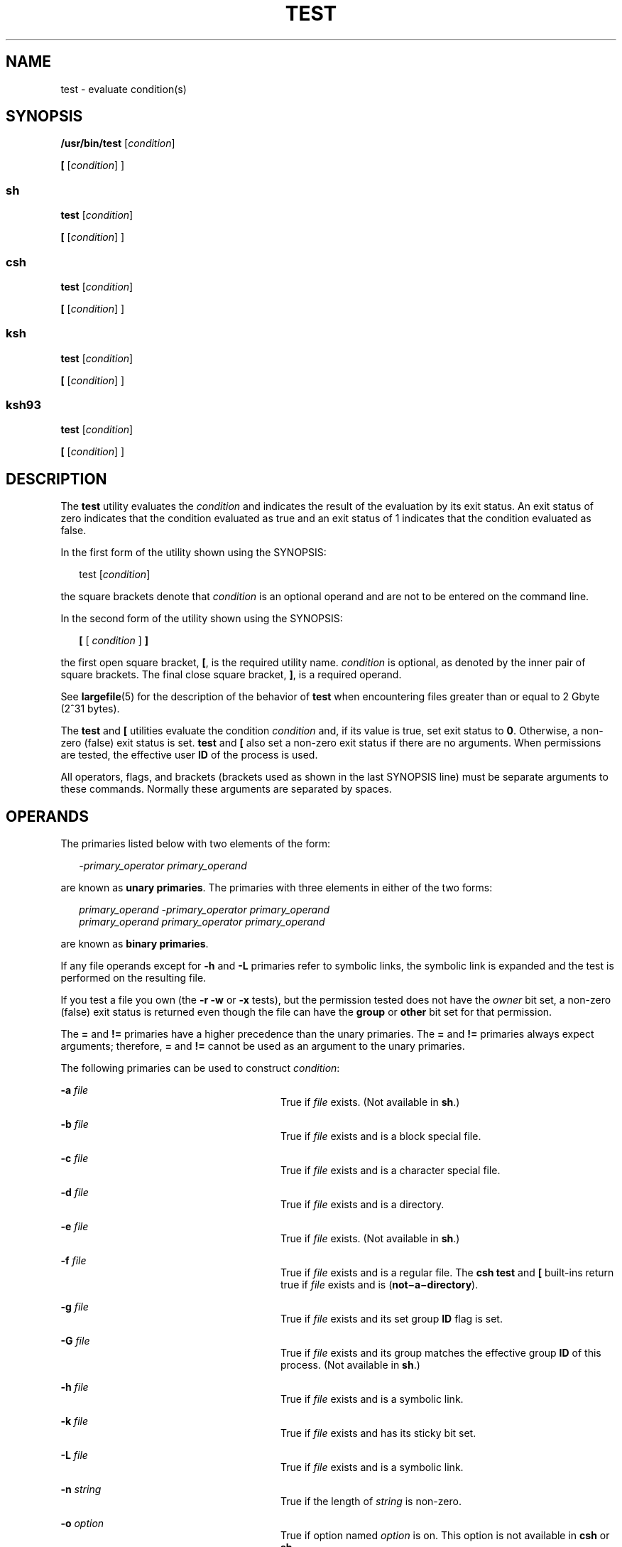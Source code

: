 '\" te
.\" Copyright (c) 2009, Sun Microsystems, Inc. All Rights Reserved
.\" Copyright 1992, X/Open Company Limited All Rights Reserved
.\" Copyright 1989 AT&T
.\" Portions Copyright (c) 1982-2007 AT&T Knowledge Ventures
.\" Sun Microsystems, Inc. gratefully acknowledges The Open Group for permission to reproduce portions of its copyrighted documentation. Original documentation from The Open Group can be obtained online at  http://www.opengroup.org/bookstore/.
.\" The Institute of Electrical and Electronics Engineers and The Open Group, have given us permission to reprint portions of their documentation. In the following statement, the phrase "this text" refers to portions of the system documentation. Portions of this text
.\" are reprinted and reproduced in electronic form in the Sun OS Reference Manual, from IEEE Std 1003.1, 2004 Edition, Standard for Information Technology -- Portable Operating System Interface (POSIX), The Open Group Base Specifications Issue 6, Copyright (C) 2001-2004 by the Institute of Electrical
.\" and Electronics Engineers, Inc and The Open Group. In the event of any discrepancy between these versions and the original IEEE and The Open Group Standard, the original IEEE and The Open Group Standard is the referee document. The original Standard can be obtained online at http://www.opengroup.org/unix/online.html.
.\"  This notice shall appear on any product containing this material.
.\" The contents of this file are subject to the terms of the Common Development and Distribution License (the "License").  You may not use this file except in compliance with the License. You can obtain a copy of the license at usr/src/OPENSOLARIS.LICENSE or http://www.opensolaris.org/os/licensing.
.\"  See the License for the specific language governing permissions and limitations under the License. When distributing Covered Code, include this CDDL HEADER in each file and include the License file at usr/src/OPENSOLARIS.LICENSE.  If applicable, add the following below this CDDL HEADER, with
.\" the fields enclosed by brackets "[]" replaced with your own identifying information: Portions Copyright [yyyy] [name of copyright owner]
.TH TEST 1 "Aug 11, 2009"
.SH NAME
test \- evaluate condition(s)
.SH SYNOPSIS
.LP
.nf
\fB/usr/bin/test\fR [\fIcondition\fR]
.fi

.LP
.nf
\fB[\fR [\fIcondition\fR] ]
.fi

.SS "sh"
.LP
.nf
\fBtest\fR [\fIcondition\fR]
.fi

.LP
.nf
\fB[\fR [\fIcondition\fR] ]
.fi

.SS "csh"
.LP
.nf
\fBtest\fR [\fIcondition\fR]
.fi

.LP
.nf
\fB[\fR [\fIcondition\fR] ]
.fi

.SS "ksh"
.LP
.nf
\fBtest\fR [\fIcondition\fR]
.fi

.LP
.nf
\fB[\fR [\fIcondition\fR] ]
.fi

.SS "ksh93"
.LP
.nf
\fBtest\fR [\fIcondition\fR]
.fi

.LP
.nf
\fB[\fR [\fIcondition\fR] ]
.fi

.SH DESCRIPTION
.sp
.LP
The \fBtest\fR utility evaluates the \fIcondition\fR and indicates the result
of the evaluation by its exit status. An exit status of zero indicates that the
condition evaluated as true and an exit status of 1 indicates that the
condition evaluated as false.
.sp
.LP
In the first form of the utility shown using the SYNOPSIS:
.sp
.in +2
.nf
test [\fIcondition\fR]
.fi
.in -2
.sp

.sp
.LP
the square brackets denote that \fIcondition\fR is an optional operand and are
not to be entered on the command line.
.sp
.LP
In the second form of the utility shown using the SYNOPSIS:
.sp
.in +2
.nf
\fB[\fR [ \fIcondition\fR ] \fB]\fR
.fi
.in -2
.sp

.sp
.LP
the first open square bracket, \fB[\fR, is the required utility name.
\fIcondition\fR is optional, as denoted by the inner pair of square brackets.
The final close square bracket, \fB]\fR, is a required operand.
.sp
.LP
See \fBlargefile\fR(5) for the description of the behavior of \fBtest\fR when
encountering files greater than or equal to 2 Gbyte (2^31 bytes).
.sp
.LP
The \fBtest\fR and \fB[\fR utilities evaluate the condition \fIcondition\fR
and, if its value is true, set exit status to \fB0\fR. Otherwise, a non-zero
(false) exit status is set. \fBtest\fR and \fB[\fR also set a non-zero exit
status if there are no arguments. When permissions are tested, the effective
user \fBID\fR of the process is used.
.sp
.LP
All operators, flags, and brackets (brackets used as shown in the last SYNOPSIS
line) must be separate arguments to these commands. Normally these arguments
are separated by spaces.
.SH OPERANDS
.sp
.LP
The primaries listed below with two elements of the form:
.sp
.in +2
.nf
\fI-primary_operator primary_operand\fR
.fi
.in -2

.sp
.LP
are known as \fBunary primaries\fR. The primaries with three elements in either
of the two forms:
.sp
.in +2
.nf
\fIprimary_operand -primary_operator primary_operand
primary_operand primary_operator primary_operand\fR
.fi
.in -2

.sp
.LP
are known as \fBbinary primaries\fR.
.sp
.LP
If any file operands except for \fB-h\fR and \fB-L\fR primaries refer to
symbolic links, the symbolic link is expanded and the test is performed on the
resulting file.
.sp
.LP
If you test a file you own (the \fB-r\fR \fB-w\fR or \fB-x\fR tests), but the
permission tested does not have the \fIowner\fR bit set, a non-zero (false)
exit status is returned even though the file can have the \fBgroup\fR or
\fBother\fR bit set for that permission.
.sp
.LP
The \fB=\fR and \fB!=\fR primaries have a higher precedence than the unary
primaries. The \fB=\fR and \fB!=\fR primaries always expect arguments;
therefore, \fB=\fR and \fB!=\fR cannot be used as an argument to the unary
primaries.
.sp
.LP
The following primaries can be used to construct \fIcondition\fR:
.sp
.ne 2
.na
\fB\fB-a\fR \fIfile\fR\fR
.ad
.RS 28n
True if \fIfile\fR exists. (Not available in \fBsh\fR.)
.RE

.sp
.ne 2
.na
\fB\fB-b\fR \fIfile\fR\fR
.ad
.RS 28n
True if \fIfile\fR exists and is a block special file.
.RE

.sp
.ne 2
.na
\fB\fB-c\fR \fIfile\fR\fR
.ad
.RS 28n
True if \fIfile\fR exists and is a character special file.
.RE

.sp
.ne 2
.na
\fB\fB-d\fR \fIfile\fR\fR
.ad
.RS 28n
True if \fIfile\fR exists and is a directory.
.RE

.sp
.ne 2
.na
\fB\fB-e\fR \fIfile\fR\fR
.ad
.RS 28n
True if \fIfile\fR exists. (Not available in \fBsh\fR.)
.RE

.sp
.ne 2
.na
\fB\fB-f\fR \fIfile\fR\fR
.ad
.RS 28n
True if \fIfile\fR exists and is a regular file.  The \fBcsh\fR \fBtest\fR
and \fB[\fR built-ins return true if \fIfile\fR exists and is
(\fBnot\(mia\(midirectory\fR).
.RE

.sp
.ne 2
.na
\fB\fB-g\fR \fIfile\fR\fR
.ad
.RS 28n
True if \fIfile\fR exists and its set group \fBID\fR flag is set.
.RE

.sp
.ne 2
.na
\fB\fB-G\fR \fIfile\fR\fR
.ad
.RS 28n
True if \fIfile\fR exists and its group matches the effective group \fBID\fR of
this process. (Not available in \fBsh\fR.)
.RE

.sp
.ne 2
.na
\fB\fB-h\fR \fIfile\fR\fR
.ad
.RS 28n
True if \fIfile\fR exists and is a symbolic link.
.RE

.sp
.ne 2
.na
\fB\fB-k\fR \fIfile\fR\fR
.ad
.RS 28n
True if \fIfile\fR exists and has its sticky bit set.
.RE

.sp
.ne 2
.na
\fB\fB-L\fR \fIfile\fR\fR
.ad
.RS 28n
True if \fIfile\fR exists and is a symbolic link.
.RE

.sp
.ne 2
.na
\fB\fB-n\fR \fIstring\fR\fR
.ad
.RS 28n
True if the length of \fIstring\fR is non-zero.
.RE

.sp
.ne 2
.na
\fB\fB-o\fR \fIoption\fR\fR
.ad
.RS 28n
True if option named \fIoption\fR is on. This option is not available in
\fBcsh\fR or \fBsh\fR.
.RE

.sp
.ne 2
.na
\fB\fB-O\fR \fIfile\fR\fR
.ad
.RS 28n
True if \fIfile\fR exists and is owned by the effective user \fBID\fR of this
process. This option is not available in \fBsh\fR.
.RE

.sp
.ne 2
.na
\fB\fB-p\fR \fIfile\fR\fR
.ad
.RS 28n
True if \fIfile\fR is a named pipe (\fBFIFO\fR).
.RE

.sp
.ne 2
.na
\fB\fB-r\fR \fIfile\fR\fR
.ad
.RS 28n
True if \fIfile\fR exists and is readable.
.RE

.sp
.ne 2
.na
\fB\fB-s\fR \fIfile\fR\fR
.ad
.RS 28n
True if \fIfile\fR exists and has a size greater than zero.
.RE

.sp
.ne 2
.na
\fB\fB-S\fR \fIfile\fR\fR
.ad
.RS 28n
True if \fIfile\fR exists and is a socket. This option is not available in
\fBsh\fR.
.RE

.sp
.ne 2
.na
\fB\fB-t\fR [\fIfile_descriptor\fR]\fR
.ad
.RS 28n
True if the file whose file descriptor number is \fIfile_descriptor\fR is open
and is associated with a terminal. If \fIfile_descriptor\fR is not specified,
\fB1\fR is used as a default value.
.RE

.sp
.ne 2
.na
\fB\fB-u\fR \fIfile\fR\fR
.ad
.RS 28n
True if \fIfile\fR exists and its set-user-ID flag is set.
.RE

.sp
.ne 2
.na
\fB\fB-w\fR \fIfile\fR\fR
.ad
.RS 28n
True if \fIfile\fR exists and is writable. True indicates only that the write
flag is on. The \fIfile\fR is not writable on a read-only file system even if
this test indicates true.
.RE

.sp
.ne 2
.na
\fB\fB-x\fR \fIfile\fR\fR
.ad
.RS 28n
True if \fIfile\fR exists and is executable. True indicates only that the
execute flag is on. If \fIfile\fR is a directory, true indicates that
\fIfile\fR can be searched.
.RE

.sp
.ne 2
.na
\fB\fB-z\fR \fIstring\fR\fR
.ad
.RS 28n
True if the length of string \fIstring\fR is zero.
.RE

.sp
.ne 2
.na
\fB\fIfile1\fR \fB-nt\fR \fIfile2\fR\fR
.ad
.RS 28n
True if \fIfile1\fR exists and is newer than \fIfile2\fR. This option is not
available in \fBsh\fR.
.RE

.sp
.ne 2
.na
\fB\fIfile1\fR \fB-ot\fR \fIfile2\fR\fR
.ad
.RS 28n
True if \fIfile1\fR exists and is older than \fIfile2\fR. This option is not
available in \fBsh\fR.
.RE

.sp
.ne 2
.na
\fB\fIfile1\fR \fB-ef\fR \fIfile2\fR\fR
.ad
.RS 28n
True if \fIfile1\fR and \fIfile2\fR exist and refer to the same file. This
option is not available in \fBsh\fR.
.RE

.sp
.ne 2
.na
\fB\fIstring\fR\fR
.ad
.RS 28n
True if the string \fIstring\fR is not the null string.
.RE

.sp
.ne 2
.na
\fB\fIstring1\fR \fB=\fR \fIstring2\fR\fR
.ad
.RS 28n
True if the strings \fIstring1\fR and \fIstring2\fR are identical.
.RE

.sp
.ne 2
.na
\fB\fIstring1\fR \fB!=\fR \fIstring2\fR\fR
.ad
.RS 28n
True if the strings \fIstring1\fR and \fIstring2\fR are not identical.
.RE

.sp
.ne 2
.na
\fB\fIn1\fR \fB-eq\fR \fIn2\fR\fR
.ad
.RS 28n
True if the numbers \fIn1\fR and \fIn2\fR are algebraically equal. A number may
be integer, floating point or floating-point constant (such as [+/-]Inf,
[+/-]NaN) in any format specified by C99/XPG6/SUS.
.RE

.sp
.ne 2
.na
\fB\fIn1\fR \fB-ne\fR \fIn2\fR\fR
.ad
.RS 28n
True if the numbers \fIn1\fR and \fIn2\fR are not algebraically equal. A number
may be integer, floating point or floating-point constant (such as [+/-]Inf,
[+/-]NaN) in any format specified by C99/XPG6/SUS.
.RE

.sp
.ne 2
.na
\fB\fIn1\fR \fB-gt\fR \fIn2\fR\fR
.ad
.RS 28n
True if the number \fIn1\fR is algebraically greater than the number \fIn2\fR.
A number may be integer, floating point or floating-point constant (such as
[+/-]Inf, [+/-]NaN) in any format specified by C99/XPG6/SUS.
.RE

.sp
.ne 2
.na
\fB\fIn1\fR \fB-ge\fR \fIn2\fR\fR
.ad
.RS 28n
True if the number \fIn1\fR is algebraically greater than or equal to the
number \fIn2\fR. A number may be integer, floating point or floating-point
constant (such as [+/-]Inf, [+/-]NaN) in any format specified by C99/XPG6/SUS.
.RE

.sp
.ne 2
.na
\fB\fIn1\fR \fB-lt\fR \fIn2\fR\fR
.ad
.RS 28n
True if the number \fIn1\fR is algebraically less than the number \fIn2\fR. A
number may be integer, floating point or floating-point constant (such as
[+/-]Inf, [+/-]NaN) in any format specified by C99/XPG6/SUS.
.RE

.sp
.ne 2
.na
\fB\fIn1\fR \fB-le\fR \fIn2\fR\fR
.ad
.RS 28n
True if the number \fIn1\fR is algebraically less than or equal to the number
\fIn2\fR. A number may be integer, floating point or floating-point constant
(such as [+/-]Inf, [+/-]NaN) in any format specified by C99/XPG6/SUS.
.RE

.sp
.ne 2
.na
\fB\fIcondition1\fR \fB-a\fR \fIcondition2\fR\fR
.ad
.RS 28n
True if both \fIcondition1\fR and \fIcondition2\fR are true. The \fB-a\fR
binary primary is left associative and has higher precedence than the \fB-o\fR
binary primary.
.RE

.sp
.ne 2
.na
\fB\fIcondition1\fR \fB-o\fR \fIcondition2\fR\fR
.ad
.RS 28n
True if either \fIcondition1\fR or \fIcondition2\fR is true. The \fB-o\fR
binary primary is left associative.
.RE

.sp
.LP
These primaries can be combined with the following operators:
.sp
.ne 2
.na
\fB\fB!\fR \fIcondition\fR\fR
.ad
.RS 17n
True if \fIcondition\fR is false.
.RE

.sp
.ne 2
.na
\fB( \fIcondition\fR )\fR
.ad
.RS 17n
True if condition is true. The parentheses ( ) can be used to alter the normal
precedence and associativity. The parentheses are meaningful to the shell and,
therefore, must be quoted.
.RE

.sp
.LP
The algorithm for determining the precedence of the operators and the return
value that is generated is based on the number of arguments presented to
\fBtest\fR. (However, when using the \fB[...]\fR form, the right-bracket final
argument is not counted in this algorithm.)
.sp
.LP
In the following list, \fB$1\fR, \fB$2\fR, \fB$3\fR and \fB$4\fR represent the
arguments presented to \fBtest\fR as a \fIcondition\fR, \fIcondition1\fR, or
\fIcondition2\fR.
.sp
.ne 2
.na
\fB\fI0 arguments:\fR\fR
.ad
.RS 16n
Exit false (1).
.RE

.sp
.ne 2
.na
\fB\fI1 argument:\fR\fR
.ad
.RS 16n
Exit true (0) if \fB$1\fR is not null. Otherwise, exit false.
.RE

.sp
.ne 2
.na
\fB\fI2 arguments:\fR\fR
.ad
.RS 16n
.RS +4
.TP
.ie t \(bu
.el o
If \fB$1\fR is \fB!\fR, exit true if \fB$2\fR is null, false if \fB$2\fR is not
null.
.RE
.RS +4
.TP
.ie t \(bu
.el o
If \fB$1\fR is a unary primary, exit true if the unary test is true, false if
the unary test is false.
.RE
.RS +4
.TP
.ie t \(bu
.el o
Otherwise, produce unspecified results.
.RE
.RE

.sp
.ne 2
.na
\fB\fI3 arguments:\fR\fR
.ad
.RS 16n
.RS +4
.TP
.ie t \(bu
.el o
If \fB$2\fR is a binary primary, perform the binary test of \fB$1\fR and
\fB$3\fR.
.RE
.RS +4
.TP
.ie t \(bu
.el o
If \fB$1\fR is \fB!\fR, negate the two-argument test of \fB$2\fR and \fB$3\fR.
.RE
.RS +4
.TP
.ie t \(bu
.el o
Otherwise, produce unspecified results.
.RE
.RE

.sp
.ne 2
.na
\fB\fI4 arguments:\fR\fR
.ad
.RS 16n
.RS +4
.TP
.ie t \(bu
.el o
If \fB$1\fR is \fB!\fR, negate the three-argument test of \fB$2\fR, \fB$3\fR,
and \fB$4\fR.
.RE
.RS +4
.TP
.ie t \(bu
.el o
Otherwise, the results are unspecified.
.RE
.RE

.SH USAGE
.sp
.LP
Scripts should be careful when dealing with user-supplied input that could be
confused with primaries and operators. Unless the application writer knows all
the cases that produce input to the script, invocations like \fBtest "$1" -a
"$2"\fR should be written as \fBtest "$1" && test "$2"\fR to avoid problems if
a user supplied values such as \fB$1\fR set to \fB!\fR and \fB$2\fR set to the
null string. That is, in cases where maximal portability is of concern, replace
\fBtest expr1 -a expr2\fR with \fBtest expr1 && test expr2\fR, and replace
\fBtest expr1 -o expr2\fR with \fBtest expr1 || test expr2\fR. But notice that,
in \fBtest\fR, \fB-a\fR has \fBhigher\fR precedence than \fB-o\fR, while
\fB&&\fR and \fB||\fR have \fBequal\fR precedence in the shell.
.sp
.LP
Parentheses or braces can be used in the shell command language to effect
grouping.
.sp
.LP
Parentheses must be escaped when using \fBsh\fR. For example:
.sp
.in +2
.nf
test \e( expr1 -a expr2 \e) -o expr3
.fi
.in -2

.sp
.LP
This command is not always portable outside XSI-conformant systems. The
following form can be used instead:
.sp
.in +2
.nf
( test expr1 && test expr2 ) || test expr3
.fi
.in -2

.sp
.LP
The two commands:
.sp
.in +2
.nf
test "$1"
test ! "$1"
.fi
.in -2

.sp
.LP
could not be used reliably on some historical systems. Unexpected results would
occur if such a \fIstring\fR condition were used and \fB$1\fR expanded to
\fB!\fR, \fB(\fR, or a known unary primary. Better constructs are,
respectively,
.sp
.in +2
.nf
test -n "$1"
test -z "$1"
.fi
.in -2

.sp
.LP
Historical systems have also been unreliable given the common construct:
.sp
.in +2
.nf
test "$response" = "expected string"
.fi
.in -2

.sp
.LP
One of the following is a more reliable form:
.sp
.in +2
.nf
test "X$response" = "Xexpected string"
test "expected string" = "$response"
.fi
.in -2

.sp
.LP
The second form assumes that \fBexpected string\fR could not be confused with
any unary primary. If \fBexpected string\fR starts with \fB\(mi\fR, \fB(\fR,
\fB!\fR or even \fB=\fR, the first form should be used instead. Using the
preceding rules without the marked extensions, any of the three comparison
forms is reliable, given any input. (However, observe that the strings are
quoted in all cases.)
.sp
.LP
Because the string comparison binary primaries, \fB=\fR and \fB!=\fR, have a
higher precedence than any unary primary in the >4 argument case, unexpected
results can occur if arguments are not properly prepared. For example, in
.sp
.in +2
.nf
test -d $1 -o -d $2
.fi
.in -2

.sp
.LP
If \fB$1\fR evaluates to a possible directory name of \fB=\fR, the first three
arguments are considered a string comparison, which causes a syntax error when
the second \fB-d\fR is encountered. is encountered. One of the following forms
prevents this; the second is preferred:
.sp
.in +2
.nf
test \e( -d "$1" \e) -o \e( -d "$2" \e)
test -d "$1" || test -d "$2"
.fi
.in -2

.sp
.LP
Also in the >4 argument case:
.sp
.in +2
.nf
test "$1" = "bat" -a "$2" = "ball"
.fi
.in -2

.sp
.LP
Syntax errors occur if \fB$1\fR evaluates to \fB(\fR or \fB!\fR. One of the
following forms prevents this; the third is preferred:
.sp
.in +2
.nf
test "X$1" = "Xbat" -a "X$2" = "Xball"
test "$1" = "bat" && test "$2" = "ball"
test "X$1" = "Xbat" && test "X$2" = "Xball"
.fi
.in -2

.SH EXAMPLES
.sp
.LP
In the \fBif\fR command examples, three conditions are tested, and if all three
evaluate as true or successful, then their validities are written to the
screen. The three tests are:
.RS +4
.TP
.ie t \(bu
.el o
if a variable set to 1 is greater than 0,
.RE
.RS +4
.TP
.ie t \(bu
.el o
if a variable set to 2 is equal to 2, and
.RE
.RS +4
.TP
.ie t \(bu
.el o
if the word \fBroot\fR is included in the text file \fB/etc/passwd\fR.
.RE
.SS "/usr/bin/test"
.LP
\fBExample 1 \fRUsing /usr/bin/test
.sp
.LP
Perform a \fBmkdir\fR if a directory does not exist:

.sp
.in +2
.nf
test ! -d tempdir && mkdir tempdir
.fi
.in -2

.sp
.LP
Wait for a file to become non-readable:

.sp
.in +2
.nf
while test -r thefile
do
   sleep 30
done
echo'"thefile" is no longer readable'
.fi
.in -2

.sp
.LP
Perform a command if the argument is one of three strings (two variations),
using the open bracket version \fB[\fR of the \fBtest\fR command:

.sp
.in +2
.nf
if [ "$1" = "pear" ] || [ "$1" = "grape" ] || [ "$1" = "apple" ]
then
    command
fi
case "$1" in
    pear|grape|apple) command;;
esac
.fi
.in -2

.LP
\fBExample 2 \fRUsing /usr/bin/test for the -e option
.sp
.LP
If one really wants to use the \fB-e\fR option in \fBsh\fR, use
\fB/usr/bin/test\fR, as in the following:

.sp
.in +2
.nf
if [ ! -h $PKG_INSTALL_ROOT$rLink ] && /usr/bin/test -e
$PKG_INSTALL_ROOT/usr/bin/$rFile ; then
    ln -s $rFile $PKG_INSTALL_ROOT$rLink
fi
.fi
.in -2

.SS "The test built-in"
.sp
.LP
The two forms of the \fBtest\fR built-in follow the Bourne shell's \fBif\fR
example.
.LP
\fBExample 3 \fRUsing the sh built-in
.sp
.in +2
.nf
ZERO=0 ONE=1 TWO=2 ROOT=root

if  [ $ONE \fB-gt\fR $ZERO ]

[ $TWO \fB-eq\fR 2 ]

grep $ROOT  /etc/passwd >&1 > /dev/null  \fI# discard output\fR

then

    echo "$ONE is greater than 0, $TWO equals 2, and $ROOT is" \e
          "a user-name in the password file"

else

    echo "At least one of the three test conditions is false"
fi
.fi
.in -2

.LP
\fBExample 4 \fRUsing the test built-in
.sp
.LP
Examples of the \fBtest\fR built-in:

.sp
.in +2
.nf
test \(gagrep $ROOT /etc/passwd >&1 /dev/null\(ga   \fI# discard output\fR

echo $?    \fI# test for success\fR
[ \(gagrep nosuchname /etc/passwd >&1 /dev/null\(ga ]

echo $?    \fI# test for failure\fR
.fi
.in -2

.SS "csh"
.LP
\fBExample 5 \fRUsing the csh built-in
.sp
.in +2
.nf
@ ZERO = 0; @ ONE = 1; @ TWO = 2;  set ROOT = root
grep $ROOT  /etc/passwd >&1 /dev/null  \fI# discard output\fR
    \fI# $status must be tested for immediately following grep\fR
if ( "$status" == "0" && $ONE > $ZERO && $TWO == 2 ) then
       echo "$ONE is greater than 0, $TWO equals 2, and $ROOT is" \e
             "a user-name in the password file"
 endif
.fi
.in -2

.SS "ksh"
.LP
\fBExample 6 \fRUsing the ksh/ksh93 built-in
.sp
.in +2
.nf
ZERO=0 ONE=1 TWO=$((ONE+ONE)) ROOT=root
if  ((ONE > ZERO))            \fI#  arithmetical comparison\fR
 [[ $TWO = 2 ]]                \fI#  string comparison\fR
 [ \(gagrep $ROOT  /etc/passwd >&1 /dev/null\(ga ] \fI# discard output\fR
then
     echo "$ONE is greater than 0, $TWO equals 2, and $ROOT is" \e
             "a user-name in the password file"

else
     echo "At least one of the three test conditions is false"
fi
.fi
.in -2

.SH ENVIRONMENT VARIABLES
.sp
.LP
See \fBenviron\fR(5) for descriptions of the following environment variables
that affect the execution of \fBtest\fR: \fBLANG\fR, \fBLC_ALL\fR,
\fBLC_CTYPE\fR, \fBLC_MESSAGES\fR, and \fBNLSPATH\fR.
.SH EXIT STATUS
.sp
.LP
The following exit values are returned:
.sp
.ne 2
.na
\fB\fB0\fR\fR
.ad
.RS 6n
\fIcondition\fR evaluated to true.
.RE

.sp
.ne 2
.na
\fB\fB1\fR\fR
.ad
.RS 6n
\fIcondition\fR evaluated to false or \fIcondition\fR was missing.
.RE

.sp
.ne 2
.na
\fB\fB>1\fR\fR
.ad
.RS 6n
An error occurred.
.RE

.SH ATTRIBUTES
.sp
.LP
See \fBattributes\fR(5) for descriptions of the following attributes:
.SS "/usr/bin/test, csh, ksh, sh"
.sp

.sp
.TS
box;
c | c
l | l .
ATTRIBUTE TYPE	ATTRIBUTE VALUE
_
Interface Stability	Committed
_
Standard	See \fBstandards\fR(5).
.TE

.SS "ksh93"
.sp

.sp
.TS
box;
c | c
l | l .
ATTRIBUTE TYPE	ATTRIBUTE VALUE
_
Interface Stability	Uncommitted
.TE

.SH SEE ALSO
.sp
.LP
\fBcsh\fR(1), \fBksh\fR(1), \fBksh93\fR(1), \fBsh\fR(1), \fBtest\fR(1B),
\fBattributes\fR(5), \fBenviron\fR(5), \fBlargefile\fR(5), \fBstandards\fR(5)
.SH NOTES
.sp
.LP
The \fBnot\(mia\(midirectory\fR alternative to the \fB-f\fR option is a
transition aid for \fBBSD\fR applications and may not be supported in future
releases.
.SS "XPG4 \fBsh\fR, \fBksh\fR, \fBksh93\fR"
.sp
.LP
Use arithmetic expressions such as
.sp
.in +2
.nf
$(( x > 3.1 )) #
.fi
.in -2
.sp

.sp
.LP
instead of
.sp
.in +2
.nf
$ /usr/bin/test "$x" -gt 3.1 # )
.fi
.in -2
.sp

.sp
.LP
when comparing two floating-point variables or a constant and a floating-point
variable to prevent rounding errors (caused by the base16 to base10
transformation) to affect the result. Additionally the built-in arithmetic
support in XPG4 \fBsh\fR, \fBksh\fR and \fBksh93\fR is significantly faster
because it does not require the explicit transformation to strings for each
comparison.

